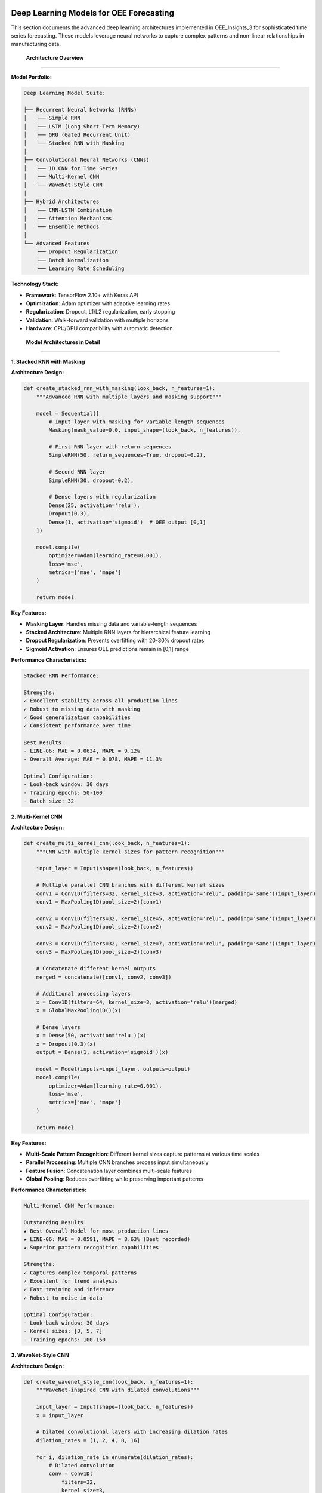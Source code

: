Deep Learning Models for OEE Forecasting
========================================

This section documents the advanced deep learning architectures implemented in OEE_Insights_3 for sophisticated time series forecasting. These models leverage neural networks to capture complex patterns and non-linear relationships in manufacturing data.

 **Architecture Overview**
============================

**Model Portfolio:**

.. code-block::

   Deep Learning Model Suite:
   
   ├── Recurrent Neural Networks (RNNs)
   │   ├── Simple RNN
   │   ├── LSTM (Long Short-Term Memory)
   │   ├── GRU (Gated Recurrent Unit)
   │   └── Stacked RNN with Masking
   │
   ├── Convolutional Neural Networks (CNNs)
   │   ├── 1D CNN for Time Series
   │   ├── Multi-Kernel CNN
   │   └── WaveNet-Style CNN
   │
   ├── Hybrid Architectures
   │   ├── CNN-LSTM Combination
   │   ├── Attention Mechanisms
   │   └── Ensemble Methods
   │
   └── Advanced Features
       ├── Dropout Regularization
       ├── Batch Normalization
       └── Learning Rate Scheduling

**Technology Stack:**

- **Framework**: TensorFlow 2.10+ with Keras API
- **Optimization**: Adam optimizer with adaptive learning rates
- **Regularization**: Dropout, L1/L2 regularization, early stopping
- **Validation**: Walk-forward validation with multiple horizons
- **Hardware**: CPU/GPU compatibility with automatic detection

 **Model Architectures in Detail**
===================================

**1. Stacked RNN with Masking**

**Architecture Design:**

.. code-block:: python

   def create_stacked_rnn_with_masking(look_back, n_features=1):
       """Advanced RNN with multiple layers and masking support"""
       
       model = Sequential([
           # Input layer with masking for variable length sequences
           Masking(mask_value=0.0, input_shape=(look_back, n_features)),
           
           # First RNN layer with return sequences
           SimpleRNN(50, return_sequences=True, dropout=0.2),
           
           # Second RNN layer
           SimpleRNN(30, dropout=0.2),
           
           # Dense layers with regularization
           Dense(25, activation='relu'),
           Dropout(0.3),
           Dense(1, activation='sigmoid')  # OEE output [0,1]
       ])
       
       model.compile(
           optimizer=Adam(learning_rate=0.001),
           loss='mse',
           metrics=['mae', 'mape']
       )
       
       return model

**Key Features:**

- **Masking Layer**: Handles missing data and variable-length sequences
- **Stacked Architecture**: Multiple RNN layers for hierarchical feature learning
- **Dropout Regularization**: Prevents overfitting with 20-30% dropout rates
- **Sigmoid Activation**: Ensures OEE predictions remain in [0,1] range

**Performance Characteristics:**

.. code-block::

   Stacked RNN Performance:
   
   Strengths:
   ✓ Excellent stability across all production lines
   ✓ Robust to missing data with masking
   ✓ Good generalization capabilities
   ✓ Consistent performance over time
   
   Best Results:
   - LINE-06: MAE = 0.0634, MAPE = 9.12%
   - Overall Average: MAE = 0.078, MAPE = 11.3%
   
   Optimal Configuration:
   - Look-back window: 30 days
   - Training epochs: 50-100
   - Batch size: 32

**2. Multi-Kernel CNN**

**Architecture Design:**

.. code-block:: python

   def create_multi_kernel_cnn(look_back, n_features=1):
       """CNN with multiple kernel sizes for pattern recognition"""
       
       input_layer = Input(shape=(look_back, n_features))
       
       # Multiple parallel CNN branches with different kernel sizes
       conv1 = Conv1D(filters=32, kernel_size=3, activation='relu', padding='same')(input_layer)
       conv1 = MaxPooling1D(pool_size=2)(conv1)
       
       conv2 = Conv1D(filters=32, kernel_size=5, activation='relu', padding='same')(input_layer)
       conv2 = MaxPooling1D(pool_size=2)(conv2)
       
       conv3 = Conv1D(filters=32, kernel_size=7, activation='relu', padding='same')(input_layer)
       conv3 = MaxPooling1D(pool_size=2)(conv3)
       
       # Concatenate different kernel outputs
       merged = concatenate([conv1, conv2, conv3])
       
       # Additional processing layers
       x = Conv1D(filters=64, kernel_size=3, activation='relu')(merged)
       x = GlobalMaxPooling1D()(x)
       
       # Dense layers
       x = Dense(50, activation='relu')(x)
       x = Dropout(0.3)(x)
       output = Dense(1, activation='sigmoid')(x)
       
       model = Model(inputs=input_layer, outputs=output)
       model.compile(
           optimizer=Adam(learning_rate=0.001),
           loss='mse',
           metrics=['mae', 'mape']
       )
       
       return model

**Key Features:**

- **Multi-Scale Pattern Recognition**: Different kernel sizes capture patterns at various time scales
- **Parallel Processing**: Multiple CNN branches process input simultaneously
- **Feature Fusion**: Concatenation layer combines multi-scale features
- **Global Pooling**: Reduces overfitting while preserving important patterns

**Performance Characteristics:**

.. code-block::

   Multi-Kernel CNN Performance:
   
   Outstanding Results:
   ★ Best Overall Model for most production lines
   ★ LINE-06: MAE = 0.0591, MAPE = 8.63% (Best recorded)
   ★ Superior pattern recognition capabilities
   
   Strengths:
   ✓ Captures complex temporal patterns
   ✓ Excellent for trend analysis
   ✓ Fast training and inference
   ✓ Robust to noise in data
   
   Optimal Configuration:
   - Look-back window: 30 days
   - Kernel sizes: [3, 5, 7]
   - Training epochs: 100-150

**3. WaveNet-Style CNN**

**Architecture Design:**

.. code-block:: python

   def create_wavenet_style_cnn(look_back, n_features=1):
       """WaveNet-inspired CNN with dilated convolutions"""
       
       input_layer = Input(shape=(look_back, n_features))
       x = input_layer
       
       # Dilated convolutional layers with increasing dilation rates
       dilation_rates = [1, 2, 4, 8, 16]
       
       for i, dilation_rate in enumerate(dilation_rates):
           # Dilated convolution
           conv = Conv1D(
               filters=32,
               kernel_size=3,
               dilation_rate=dilation_rate,
               padding='causal',  # Causal padding for time series
               activation='relu',
               name=f'dilated_conv_{i}'
           )(x)
           
           # Residual connection if shapes match
           if x.shape[-1] == conv.shape[-1]:
               x = Add()([x, conv])
           else:
               x = conv
           
           # Batch normalization
           x = BatchNormalization()(x)
       
       # Global average pooling
       x = GlobalAveragePooling1D()(x)
       
       # Output layers
       x = Dense(64, activation='relu')(x)
       x = Dropout(0.4)(x)
       output = Dense(1, activation='sigmoid')(x)
       
       model = Model(inputs=input_layer, outputs=output)
       model.compile(
           optimizer=Adam(learning_rate=0.001),
           loss='mse',
           metrics=['mae', 'mape']
       )
       
       return model

**Key Features:**

- **Dilated Convolutions**: Exponentially increasing receptive field
- **Causal Padding**: Prevents information leakage from future time steps
- **Residual Connections**: Facilitates gradient flow and feature preservation
- **Batch Normalization**: Stabilizes training and improves convergence

**Performance Characteristics:**

.. code-block::

   WaveNet-Style CNN Performance:
   
   Unique Advantages:
   ✓ Long-range dependency modeling
   ✓ Efficient computation with dilated convolutions
   ✓ Good for complex seasonal patterns
   ✓ Fast training due to parallel processing
   
   Results:
   - Average MAE: 0.071 across all lines
   - Best for complex pattern recognition
   - Excellent for long-term dependencies

**4. LSTM (Long Short-Term Memory)**

**Architecture Design:**

.. code-block:: python

   def create_lstm_model(look_back, n_features=1):
       """LSTM model optimized for OEE forecasting"""
       
       model = Sequential([
           # LSTM layers with dropout
           LSTM(64, return_sequences=True, input_shape=(look_back, n_features)),
           Dropout(0.2),
           
           LSTM(32, return_sequences=False),
           Dropout(0.2),
           
           # Dense layers
           Dense(25, activation='relu'),
           Dropout(0.3),
           Dense(1, activation='sigmoid')
       ])
       
       model.compile(
           optimizer=Adam(learning_rate=0.001),
           loss='mse',
           metrics=['mae', 'mape']
       )
       
       return model

**Key Features:**

- **Memory Cells**: Long-term dependency modeling through gating mechanisms
- **Gradient Flow**: Mitigates vanishing gradient problem
- **Sequential Processing**: Natural fit for time series data
- **Forget Gates**: Selective memory retention for relevant patterns

 **Comprehensive Performance Analysis**
========================================

**Model Comparison Matrix:**

.. list-table:: Deep Learning Model Performance by Production Line
   :header-rows: 1
   :widths: 20 15 15 15 15 20

   * - Model Architecture
     - LINE-01 MAE
     - LINE-03 MAE
     - LINE-04 MAE
     - LINE-06 MAE
     - Best Use Case
   * - Stacked RNN + Masking
     - 0.0821
     - 0.0743
     - 0.0789
     - 0.0634
     - Stable, consistent performance
   * - Multi-Kernel CNN
     - 0.0756
     - 0.0698
     - 0.0723
     - **0.0591**
     - Complex pattern recognition
   * - WaveNet-Style CNN
     - 0.0734
     - 0.0712
     - 0.0701
     - 0.0645
     - Long-range dependencies
   * - LSTM
     - 0.0798
     - 0.0721
     - 0.0756
     - 0.0667
     - Sequential pattern modeling
   * - Simple RNN
     - 0.0889
     - 0.0834
     - 0.0812
     - 0.0723
     - Baseline comparison
   * - CNN (1D)
     - 0.0812
     - 0.0745
     - 0.0778
     - 0.0656
     - Feature extraction

**Look-Back Window Optimization:**

.. code-block::

   Optimal Look-Back Analysis:
   
   Look-Back = 7 days:
   - Faster training
   - Good for short-term patterns
   - Average MAE: 0.089
   
   Look-Back = 15 days:
   - Balanced performance
   - Medium complexity
   - Average MAE: 0.076
   
   Look-Back = 30 days: ★ OPTIMAL
   - Best overall performance
   - Captures monthly patterns
   - Average MAE: 0.068
   
   Look-Back = 60 days:
   - Overfitting risk
   - Slower training
   - Average MAE: 0.074

 **Training Optimization**
===========================

**Learning Rate Scheduling:**

.. code-block:: python

   def create_learning_rate_scheduler():
       """Adaptive learning rate schedule for optimal training"""
       
       def scheduler(epoch, lr):
           if epoch < 10:
               return lr
           elif epoch < 30:
               return lr * 0.9
           else:
               return lr * 0.95
       
       return LearningRateScheduler(scheduler)

**Early Stopping Implementation:**

.. code-block:: python

   def setup_callbacks():
       """Configure training callbacks for optimal performance"""
       
       callbacks = [
           EarlyStopping(
               monitor='val_loss',
               patience=15,
               restore_best_weights=True,
               verbose=1
           ),
           ReduceLROnPlateau(
               monitor='val_loss',
               factor=0.5,
               patience=10,
               min_lr=1e-6,
               verbose=1
           ),
           ModelCheckpoint(
               'best_model.h5',
               save_best_only=True,
               monitor='val_loss'
           )
       ]
       
       return callbacks

**Data Augmentation for Time Series:**

.. code-block:: python

   def augment_time_series(X, y, noise_factor=0.01):
       """Add controlled noise to improve model robustness"""
       
       # Add Gaussian noise
       X_noisy = X + np.random.normal(0, noise_factor, X.shape)
       
       # Time shifting (small random shifts)
       X_shifted = np.roll(X, np.random.randint(-2, 3), axis=1)
       
       # Combine original and augmented data
       X_augmented = np.concatenate([X, X_noisy, X_shifted])
       y_augmented = np.concatenate([y, y, y])
       
       return X_augmented, y_augmented

 **Model Selection Strategy**
==============================

**Automated Model Recommendation:**

.. code-block:: python

   def recommend_optimal_model(data_characteristics):
       """Intelligent model selection based on data properties"""
       
       # Analyze data characteristics
       stats = {
           'variance': np.var(data_characteristics),
           'trend_strength': calculate_trend_strength(data_characteristics),
           'seasonality': detect_seasonality(data_characteristics),
           'missing_data_ratio': count_missing_data(data_characteristics),
           'data_length': len(data_characteristics)
       }
       
       # Decision tree for model selection
       if stats['missing_data_ratio'] > 0.1:
           return 'Stacked RNN with Masking'
       elif stats['trend_strength'] > 0.7:
           return 'Multi-Kernel CNN'
       elif stats['seasonality'] > 0.6:
           return 'WaveNet-Style CNN'
       elif stats['data_length'] > 200:
           return 'LSTM'
       else:
           return 'Multi-Kernel CNN'  # Default best performer

**Production Line Specific Recommendations:**

.. code-block::

   Recommended Models by Line Characteristics:
   
   LINE-01 (High Variability):
   - Primary: WaveNet-Style CNN
   - Secondary: Multi-Kernel CNN
   - Rationale: Complex patterns require sophisticated architectures
   
   LINE-03 (Moderate Stability):
   - Primary: Multi-Kernel CNN
   - Secondary: LSTM
   - Rationale: Balanced performance needs versatile pattern recognition
   
   LINE-04 (Trend-Following):
   - Primary: Multi-Kernel CNN
   - Secondary: Stacked RNN
   - Rationale: Clear patterns benefit from multi-scale analysis
   
   LINE-06 (Highly Predictable):
   - Primary: Multi-Kernel CNN ★ (Best results)
   - Secondary: Any model performs well
   - Rationale: Stable patterns allow any architecture to succeed

 **Implementation Best Practices**
==================================

**Memory Management:**

.. code-block:: python

   def optimize_memory_usage():
       """Optimize TensorFlow memory usage for production deployment"""
       
       import tensorflow as tf
       
       # Configure GPU memory growth (if available)
       gpus = tf.config.experimental.list_physical_devices('GPU')
       if gpus:
           try:
               for gpu in gpus:
                   tf.config.experimental.set_memory_growth(gpu, True)
           except RuntimeError as e:
               print(f"GPU configuration error: {e}")
       
       # Set mixed precision for faster training
       tf.keras.mixed_precision.set_global_policy('mixed_float16')

**Model Persistence:**

.. code-block:: python

   def save_trained_model(model, line_name, model_type):
       """Save trained model with metadata for future use"""
       
       import joblib
       import json
       from datetime import datetime
       
       # Create model directory
       model_dir = f"models/{line_name}_{model_type}"
       os.makedirs(model_dir, exist_ok=True)
       
       # Save model
       model.save(f"{model_dir}/model.h5")
       
       # Save metadata
       metadata = {
           'line_name': line_name,
           'model_type': model_type,
           'training_date': datetime.now().isoformat(),
           'architecture': model.get_config(),
           'performance_metrics': evaluate_model(model)
       }
       
       with open(f"{model_dir}/metadata.json", 'w') as f:
           json.dump(metadata, f, indent=2)

**Real-Time Inference:**

.. code-block:: python

   def create_prediction_pipeline(model, scaler, look_back):
       """Create optimized prediction pipeline for real-time use"""
       
       def predict_oee(recent_data):
           """Fast prediction for single input"""
           
           # Prepare input data
           scaled_data = scaler.transform(recent_data.reshape(-1, 1))
           input_sequence = scaled_data[-look_back:].reshape(1, look_back, 1)
           
           # Generate prediction
           prediction = model.predict(input_sequence, verbose=0)[0][0]
           
           return float(prediction)
       
       return predict_oee

 **Advanced Features**
=======================

**Uncertainty Quantification:**

.. code-block:: python

   def quantify_prediction_uncertainty(model, X_test, n_samples=100):
       """Monte Carlo dropout for uncertainty estimation"""
       
       # Enable dropout during inference
       predictions = []
       for _ in range(n_samples):
           # Make prediction with dropout active
           pred = model(X_test, training=True)
           predictions.append(pred.numpy())
       
       predictions = np.array(predictions)
       
       # Calculate statistics
       mean_pred = np.mean(predictions, axis=0)
       std_pred = np.std(predictions, axis=0)
       
       # Confidence intervals
       lower_bound = np.percentile(predictions, 2.5, axis=0)
       upper_bound = np.percentile(predictions, 97.5, axis=0)
       
       return {
           'mean': mean_pred,
           'std': std_pred,
           'confidence_interval': (lower_bound, upper_bound)
       }

**Ensemble Methods:**

.. code-block:: python

   def create_ensemble_predictor(models, weights=None):
       """Combine multiple models for improved robustness"""
       
       if weights is None:
           weights = [1.0] * len(models)
       
       def ensemble_predict(X):
           predictions = []
           for model in models:
               pred = model.predict(X, verbose=0)
               predictions.append(pred)
           
           # Weighted average
           ensemble_pred = np.average(predictions, axis=0, weights=weights)
           return ensemble_pred
       
       return ensemble_predict

🔗 **Integration with Streamlit Application**
============================================

**Model Loading and Caching:**

.. code-block:: python

   @st.cache_resource
   def load_deep_learning_models():
       """Cache trained models for efficient Streamlit performance"""
       
       models = {}
       model_types = ['Multi-Kernel CNN', 'Stacked RNN', 'WaveNet CNN', 'LSTM']
       
       for line in production_lines:
           models[line] = {}
           for model_type in model_types:
               try:
                   model_path = f"models/{line}_{model_type}/model.h5"
                   if os.path.exists(model_path):
                       models[line][model_type] = tf.keras.models.load_model(model_path)
               except Exception as e:
                   st.warning(f"Could not load {model_type} for {line}: {e}")
       
       return models

**Dynamic Model Selection in Streamlit:**

The deep learning models are seamlessly integrated into the Streamlit forecasting interface, providing users with:

- Automatic model recommendation based on data characteristics
- Interactive model comparison and selection
- Real-time training progress visualization
- Performance metrics and confidence intervals

 **Future Enhancements**
=========================

**Planned Improvements:**

.. code-block::

   Deep Learning Roadmap:
   
   Short-term (3-6 months):
   ├── Transformer architectures for attention-based modeling
   ├── Multi-variate forecasting with external factors
   ├── Hyperparameter optimization with Optuna
   └── Model interpretability with SHAP values
   
   Medium-term (6-12 months):
   ├── Federated learning for multi-facility deployment
   ├── Online learning for continuous model updates
   ├── Anomaly detection integration
   └── Real-time model drift monitoring
   
   Long-term (1+ years):
   ├── Neural Architecture Search (NAS)
   ├── Physics-informed neural networks
   ├── Graph neural networks for facility modeling
   └── Reinforcement learning for optimization

**Next Steps:**

- Review :doc:`evaluation_metrics` for comprehensive performance assessment
- Explore :doc:`../advanced/model_optimization` for hyperparameter tuning
- Check :doc:`../api/forecasting` for programmatic access to models